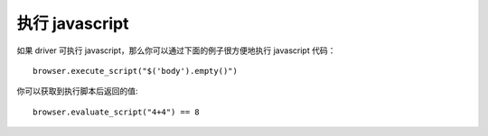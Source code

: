 .. Copyright 2012 splinter authors. All rights reserved.
   Use of this source code is governed by a BSD-style
   license that can be found in the LICENSE file.

.. meta::
    :description: Executing javascript 
    :keywords: splinter, python, tutorial, javascript

++++++++++++++++++++
执行 javascript
++++++++++++++++++++

如果 driver 可执行 javascript，那么你可以通过下面的例子很方便地执行 javascript 代码：

.. highlight:: python

::

    browser.execute_script("$('body').empty()")

你可以获取到执行脚本后返回的值:

.. highlight:: python

::

    browser.evaluate_script("4+4") == 8


